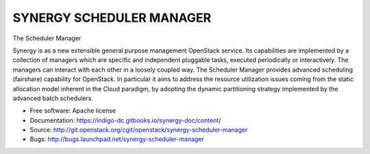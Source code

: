------------------------------
 SYNERGY SCHEDULER MANAGER
------------------------------

The Scheduler Manager

Synergy is as a new extensible general purpose management OpenStack service.
Its capabilities are implemented by a collection of managers which are specific
and independent pluggable tasks, executed periodically or interactively. The
managers can interact with each other in a loosely coupled way.
The Scheduler Manager provides advanced scheduling (fairshare) capability for
OpenStack.  In particular it aims to address the resource utilization issues
coming from the static allocation model inherent in the Cloud paradigm, by
adopting the dynamic partitioning strategy implemented by the advanced batch
schedulers.


* Free software: Apache license
* Documentation: https://indigo-dc.gitbooks.io/synergy-doc/content/
* Source: http://git.openstack.org/cgit/openstack/synergy-scheduler-manager
* Bugs: http://bugs.launchpad.net/synergy-scheduler-manager



